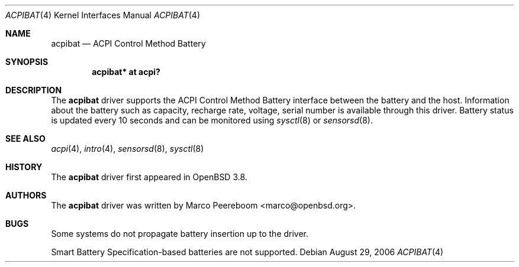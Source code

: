 .\"     $OpenBSD: src/share/man/man4/acpibat.4,v 1.1 2006/09/20 07:16:50 mk Exp $
.\"
.\" Copyright (c) 2006 Dmitri Alenitchev <dmitri@wave.net.ru>
.\"
.\" Permission to use, copy, modify, and distribute this software for any
.\" purpose with or without fee is hereby granted, provided that the above
.\" copyright notice and this permission notice appear in all copies.
.\"
.\" THE SOFTWARE IS PROVIDED "AS IS" AND THE AUTHOR DISCLAIMS ALL WARRANTIES
.\" WITH REGARD TO THIS SOFTWARE INCLUDING ALL IMPLIED WARRANTIES OF
.\" MERCHANTABILITY AND FITNESS. IN NO EVENT SHALL THE AUTHOR BE LIABLE FOR
.\" ANY SPECIAL, DIRECT, INDIRECT, OR CONSEQUENTIAL DAMAGES OR ANY DAMAGES
.\" WHATSOEVER RESULTING FROM LOSS OF USE, DATA OR PROFITS, WHETHER IN AN
.\" ACTION OF CONTRACT, NEGLIGENCE OR OTHER TORTIOUS ACTION, ARISING OUT OF
.\" OR IN CONNECTION WITH THE USE OR PERFORMANCE OF THIS SOFTWARE.
.\"
.Dd August 29, 2006
.Dt ACPIBAT 4
.Os
.Sh NAME
.Nm acpibat
.Nd ACPI Control Method Battery
.Sh SYNOPSIS
.Cd "acpibat* at acpi?"
.Sh DESCRIPTION
The
.Nm
driver supports the ACPI Control Method Battery interface between the
battery and the host.
Information about the battery such as capacity, recharge rate, voltage,
serial number is available through this driver.
Battery status is updated every 10 seconds and can be monitored using
.Xr sysctl 8
or
.Xr sensorsd 8 .
.Sh SEE ALSO
.Xr acpi 4 ,
.Xr intro 4 ,
.Xr sensorsd 8 ,
.Xr sysctl 8
.Sh HISTORY
The
.Nm
driver first appeared in
.Ox 3.8 .
.Sh AUTHORS
.An -nosplit
The
.Nm
driver was written by
.An Marco Peereboom Aq marco@openbsd.org .
.Sh BUGS
Some systems do not propagate battery insertion up to the driver.
.Pp
Smart Battery Specification-based batteries are not supported.
